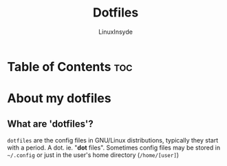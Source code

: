 #+TITLE: Dotfiles
#+AUTHOR: LinuxInsyde
#+EMAIL: linuxinsyde@outlook.com

#+OPTIONS: num:nil ^:{}

* Table of Contents :toc:

* About my dotfiles
** What are 'dotfiles'?
=dotfiles= are the config files in GNU/Linux distributions, typically they start with a period. A dot. ie. "*dot* files". Sometimes
config files may be stored in =~/.config= or just in the user's home directory (=/home/[user]=)


